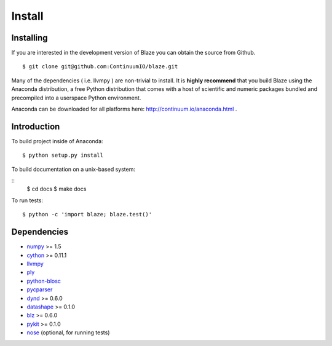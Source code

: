 =======
Install
=======

Installing
~~~~~~~~~~

If you are interested in the development version of Blaze you can
obtain the source from Github.

::

    $ git clone git@github.com:ContinuumIO/blaze.git

Many of the dependencies ( i.e. llvmpy ) are non-trivial to install.
It is **highly recommend** that you build Blaze using the Anaconda
distribution, a free Python distribution that comes with a host of
scientific and numeric packages bundled and precompiled into a userspace
Python environment.

Anaconda can be downloaded for all platforms here:
http://continuum.io/anaconda.html .

Introduction
~~~~~~~~~~~~

To build project inside of Anaconda:

::

    $ python setup.py install

To build documentation on a unix-based system:

::
    $ cd docs
    $ make docs

To run tests:

::

    $ python -c 'import blaze; blaze.test()'

Dependencies
~~~~~~~~~~~~

* numpy_ >= 1.5
* cython_ >= 0.11.1
* llvmpy_
* ply_
* python-blosc_
* pycparser_
* dynd_ >= 0.6.0
* datashape_ >= 0.1.0
* blz_ >= 0.6.0
* pykit_ >= 0.1.0
* nose_ (optional, for running tests)

.. _numpy: http://www.numpy.org/
.. _cython: http://www.cython.org/
.. _llvmpy: http://www.llvmpy.org/
.. _ply: http://www.dabeaz.com/ply/
.. _python-blosc: http://blosc.pytables.org
.. _pycparser: https://bitbucket.org/eliben/pycparser
.. _nose: https://pypi.python.org/pypi/nose/
.. _dynd: https://github.com/ContinuumIO/dynd-python
.. _datashape: https://github.com/ContinuumIO/datashape
.. _blz: https://github.com/ContinuumIO/blz
.. _pykit: https://github.com/pykit/pykit

